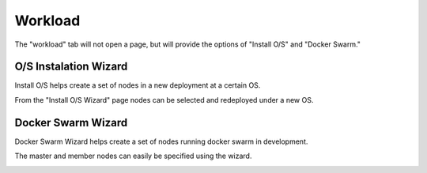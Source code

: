 

Workload
========

The "workload" tab will not open a page, but will provide the options of "Install O/S" and "Docker Swarm."

O/S Instalation Wizard
----------------------

Install O/S helps create a set of nodes in a new deployment at a certain OS.  

From the "Install O/S Wizard" page nodes can be selected and redeployed under a new OS.

.. image:: /images/screens/webux/oswiz.png



Docker Swarm Wizard
-------------------

Docker Swarm Wizard helps create a set of nodes running docker swarm in development.  

The master and member nodes can easily be specified using the wizard.  


.. image:: /images/screens/webux/docker.png